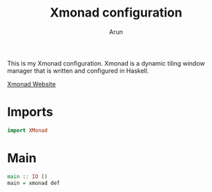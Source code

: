 #+title: Xmonad configuration
#+author: Arun
#+property: header-args:haskell :tangle "xmonad.hs"

This is my Xmonad configuration. Xmonad is a dynamic tiling window manager that is written and configured in Haskell.

[[http://xmonad.org][Xmonad Website]]

* Imports
#+begin_src haskell
import XMonad
#+end_src

* Main
#+begin_src haskell
main :: IO ()
main = xmonad def
#+end_src
